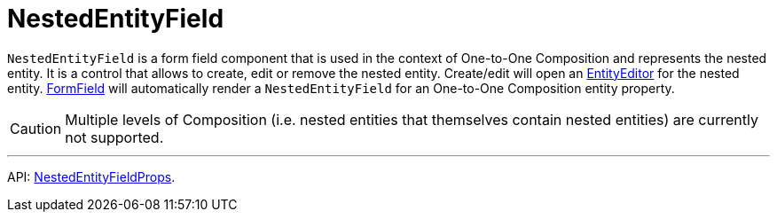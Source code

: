 = NestedEntityField
:api_ui_NestedEntityFieldProps: link:../api-reference/cuba-react-ui/interfaces/_ui_form_form_.nestedentityfieldprops.html

`NestedEntityField` is a form field component that is used in the context of One-to-One Composition and represents the nested entity. It is a control that allows to create, edit or remove the nested entity. Create/edit will open an xref:entity-editor.adoc[EntityEditor] for the nested entity. xref:form-field.adoc[FormField] will automatically render a `NestedEntityField` for an One-to-One Composition entity property.

CAUTION: Multiple levels of Composition (i.e. nested entities that themselves contain nested entities) are currently not supported.

'''

API: {api_ui_NestedEntityFieldProps}[NestedEntityFieldProps].
